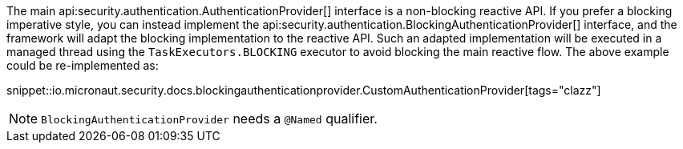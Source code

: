 The main api:security.authentication.AuthenticationProvider[] interface is a non-blocking reactive API. If you prefer a blocking imperative style, you can instead implement the api:security.authentication.BlockingAuthenticationProvider[] interface, and the framework will adapt the blocking implementation to the reactive API. Such an adapted implementation will be executed in a managed thread using the `TaskExecutors.BLOCKING` executor to avoid blocking the main reactive flow. The above example could be re-implemented as:

snippet::io.micronaut.security.docs.blockingauthenticationprovider.CustomAuthenticationProvider[tags="clazz"]

NOTE: `BlockingAuthenticationProvider` needs a `@Named` qualifier.
